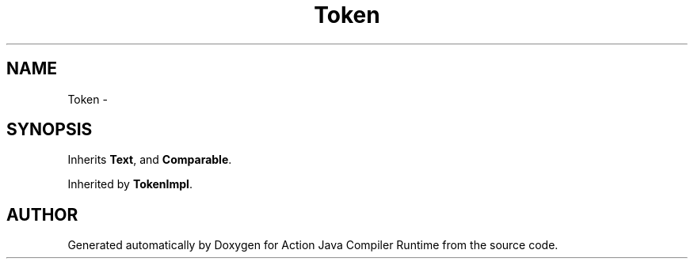 .TH "Token" 3 "13 Sep 2002" "Action Java Compiler Runtime" \" -*- nroff -*-
.ad l
.nh
.SH NAME
Token \- 
.SH SYNOPSIS
.br
.PP
Inherits \fBText\fP, and \fBComparable\fP.
.PP
Inherited by \fBTokenImpl\fP.
.PP


.SH "AUTHOR"
.PP 
Generated automatically by Doxygen for Action Java Compiler Runtime from the source code.